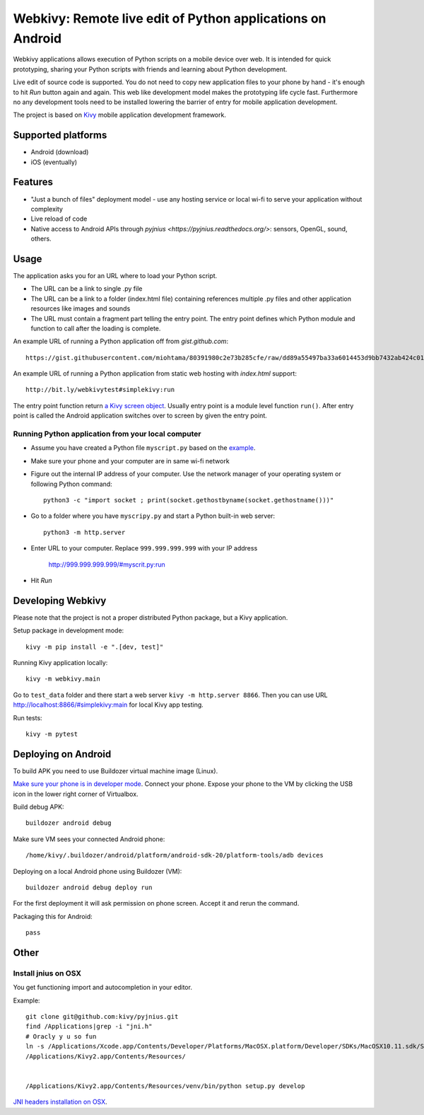 ===========================================================
Webkivy: Remote live edit of Python applications on Android
===========================================================

Webkivy applications allows execution of Python scripts on a mobile device over web. It is intended for quick prototyping, sharing your Python scripts with friends and learning about Python development.

Live edit of source code is supported. You do not need to copy new application files to your phone by hand - it's enough to hit *Run* button again and again. This web like development model makes the prototyping life cycle fast. Furthermore no any development tools need to be installed lowering the barrier of entry for mobile application development.

The project is based on `Kivy <https://kivy.org/#home>`_ mobile application development framework.

Supported platforms
===================

* Android (download)

* iOS (eventually)

Features
========

* "Just a bunch of files" deployment model - use any hosting service or local wi-fi to serve your application without complexity

* Live reload of code

* Native access to Android APIs through `pyjnius <https://pyjnius.readthedocs.org/>`: sensors, OpenGL, sound, others.

Usage
=====

The application asks you for an URL where to load your Python script.

* The URL can be a link to single .py file

* The URL can be a link to a folder (index.html file) containing references multiple .py files and other application resources like images and sounds

* The URL must contain a fragment part telling the entry point. The entry point defines which Python module and function to call after the loading is complete.

An example URL of running a Python application off from *gist.github.com*::

    https://gist.githubusercontent.com/miohtama/80391980c2e73b285cfe/raw/dd89a55497ba33a6014453d9bb7432ab424c01cf/kivyhello.py#main

An example URL of running a Python application from static web hosting with *index.html* support::

    http://bit.ly/webkivytest#simplekivy:run

The entry point function return `a Kivy screen object <https://kivy.org/docs/api-kivy.uix.screenmanager.html#kivy.uix.screenmanager.Screen>`_. Usually entry point is a module level function ``run()``. After entry point is called the Android application switches over to screen by given the entry point.

Running Python application from your local computer
---------------------------------------------------

* Assume you have created a Python file ``myscript.py`` based on the `example <https://github.com/miohtama/android-remote-python/blob/master/tests/test_data/simplekivy.py>`_.

* Make sure your phone and your computer are in same wi-fi network

* Figure out the internal IP address of your computer. Use the network manager of your operating system or following Python command::

    python3 -c "import socket ; print(socket.gethostbyname(socket.gethostname()))"

* Go to a folder where you have ``myscripy.py`` and start a Python built-in web server::

    python3 -m http.server

* Enter URL to your computer. Replace ``999.999.999.999`` with your IP address

    http://999.999.999.999/#myscrit.py:run

* Hit *Run*

Developing Webkivy
==================

Please note that the project is not a proper distributed Python package, but a Kivy application.

Setup package in development mode::

    kivy -m pip install -e ".[dev, test]"

Running Kivy application locally::

    kivy -m webkivy.main

Go to ``test_data`` folder and there start a web server ``kivy -m http.server 8866``.
Then you can use URL `http://localhost:8866/#simplekivy:main <http://localhost:8866/#simplekivy:run>`_ for local Kivy app testing.

Run tests::

    kivy -m pytest

Deploying on Android
====================

To build APK you need to use Buildozer virtual machine image (Linux).

`Make sure your phone is in developer mode <http://wccftech.com/enable-developer-options-in-android-6-marshmallow/>`_. Connect your phone. Expose your phone to the VM by clicking the USB icon in the lower right corner of Virtualbox.

Build debug APK::

    buildozer android debug

Make sure VM sees your connected Android phone::

    ﻿/home/kivy/.buildozer/android/platform/android-sdk-20/platform-tools/adb devices

Deploying on a local Android phone using Buildozer (VM)::

    buildozer android debug deploy run

For the first deployment it will ask permission on phone screen. Accept it and rerun the command.

Packaging this for Android::

    pass

Other
=====

Install jnius on OSX
--------------------

You get functioning import and autocompletion in your editor.

Example::

    git clone git@github.com:kivy/pyjnius.git
    find /Applications|grep -i "jni.h"
    # Oracly y u so fun
    ln -s /Applications/Xcode.app/Contents/Developer/Platforms/MacOSX.platform/Developer/SDKs/MacOSX10.11.sdk/System/Library/Frameworks/JavaVM.framework/Versions/A/Headers/jni.h .
    /Applications/Kivy2.app/Contents/Resources/


    /Applications/Kivy2.app/Contents/Resources/venv/bin/python setup.py develop

`JNI headers installation on OSX <http://stackoverflow.com/questions/27498857/error-installing-pyjnius-jni-h-not-found-os-x-10-10-1>`_.


